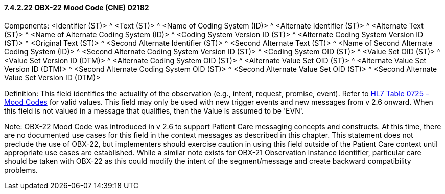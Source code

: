 ==== 7.4.2.22 OBX-22 Mood Code (CNE) 02182

Components: <Identifier (ST)> ^ <Text (ST)> ^ <Name of Coding System (ID)> ^ <Alternate Identifier (ST)> ^ <Alternate Text (ST)> ^ <Name of Alternate Coding System (ID)> ^ <Coding System Version ID (ST)> ^ <Alternate Coding System Version ID (ST)> ^ <Original Text (ST)> ^ <Second Alternate Identifier (ST)> ^ <Second Alternate Text (ST)> ^ <Name of Second Alternate Coding System (ID)> ^ <Second Alternate Coding System Version ID (ST)> ^ <Coding System OID (ST)> ^ <Value Set OID (ST)> ^ <Value Set Version ID (DTM)> ^ <Alternate Coding System OID (ST)> ^ <Alternate Value Set OID (ST)> ^ <Alternate Value Set Version ID (DTM)> ^ <Second Alternate Coding System OID (ST)> ^ <Second Alternate Value Set OID (ST)> ^ <Second Alternate Value Set Version ID (DTM)>

Definition: This field identifies the actuality of the observation (e.g., intent, request, promise, event). Refer to file:///E:\V2\v2.9%20final%20Nov%20from%20Frank\V29_CH02C_Tables.docx#HL70725[HL7 Table 0725 – Mood Codes] for valid values. This field may only be used with new trigger events and new messages from v 2.6 onward. When this field is not valued in a message that qualifies, then the Value is assumed to be 'EVN'.

Note: OBX-22 Mood Code was introduced in v 2.6 to support Patient Care messaging concepts and constructs. At this time, there are no documented use cases for this field in the context messages as described in this chapter. This statement does not preclude the use of OBX-22, but implementers should exercise caution in using this field outside of the Patient Care context until appropriate use cases are established. While a similar note exists for OBX-21 Observation Instance Identifier, particular care should be taken with OBX-22 as this could modify the intent of the segment/message and create backward compatibility problems.

